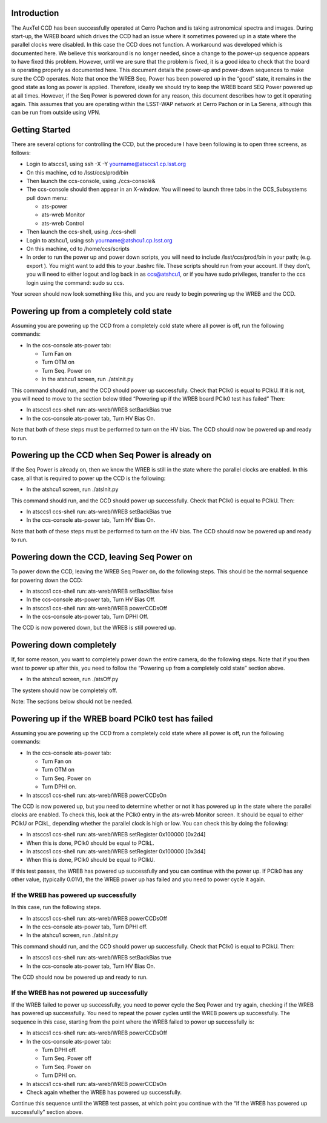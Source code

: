 .. raw:: latex

   \vspace{-15mm}

.. raw:: latex

   \maketitle

.. raw:: latex

   \vspace{-5mm}

Introduction
============

The AuxTel CCD has been successfully operated at Cerro Pachon and is
taking astronomical spectra and images. During start-up, the WREB board
which drives the CCD had an issue where it sometimes powered up in a
state where the parallel clocks were disabled. In this case the CCD does
not function. A workaround was developed which is documented here. We
believe this workaround is no longer needed, since a change to the
power-up sequence appears to have fixed this problem. However, until we
are sure that the problem is fixed, it is a good idea to check that the
board is operating properly as documented here. This document details
the power-up and power-down sequences to make sure the CCD operates.
Note that once the WREB Seq. Power has been powered up in the “good”
state, it remains in the good state as long as power is applied.
Therefore, ideally we should try to keep the WREB board SEQ Power
powered up at all times. However, if the Seq Power is powered down for
any reason, this document describes how to get it operating again. This
assumes that you are operating within the LSST-WAP network at Cerro
Pachon or in La Serena, although this can be run from outside using VPN.

Getting Started
===============

There are several options for controlling the CCD, but the procedure I
have been following is to open three screens, as follows:

-  Login to atsccs1, using ssh -X -Y yourname@atsccs1.cp.lsst.org

-  On this machine, cd to /lsst/ccs/prod/bin

-  Then launch the ccs-console, using ./ccs-console&

-  The ccs-console should then appear in an X-window. You will need to
   launch three tabs in the CCS_Subsystems pull down menu:

   -  ats-power

   -  ats-wreb Monitor

   -  ats-wreb Control

-  Then launch the ccs-shell, using ./ccs-shell

-  Login to atshcu1, using ssh yourname@atshcu1.cp.lsst.org

-  On this machine, cd to /home/ccs/scripts

-  In order to run the power up and power down scripts, you will need to
   include /lsst/ccs/prod/bin in your path; (e.g. export ). You might
   want to add this to your .bashrc file. These scripts should run from
   your account. If they don’t, you will need to either logout and log
   back in as ccs@atshcu1, or if you have sudo privileges, transfer to
   the ccs login using the command: sudo su ccs.

Your screen should now look something like this, and you are ready to
begin powering up the WREB and the CCD.

|image|

Powering up from a completely cold state
========================================

Assuming you are powering up the CCD from a completely cold state where
all power is off, run the following commands:

-  In the ccs-console ats-power tab:

   -  Turn Fan on

   -  Turn OTM on

   -  Turn Seq. Power on

   -  In the atshcu1 screen, run ./atsInit.py

This command should run, and the CCD should power up successfully. Check
that PClk0 is equal to PClkU. If it is not, you will need to move to the
section below titled “Powering up if the WREB board PClk0 test has
failed” Then:

-  In atsccs1 ccs-shell run: ats-wreb/WREB setBackBias true

-  In the ccs-console ats-power tab, Turn HV Bias On.

Note that both of these steps must be performed to turn on the HV bias.
The CCD should now be powered up and ready to run.

Powering up the CCD when Seq Power is already on
================================================

If the Seq Power is already on, then we know the WREB is still in the
state where the parallel clocks are enabled. In this case, all that is
required to power up the CCD is the following:

-  In the atshcu1 screen, run ./atsInit.py

This command should run, and the CCD should power up successfully. Check
that PClk0 is equal to PClkU. Then:

-  In atsccs1 ccs-shell run: ats-wreb/WREB setBackBias true

-  In the ccs-console ats-power tab, Turn HV Bias On.

Note that both of these steps must be performed to turn on the HV bias.
The CCD should now be powered up and ready to run.

Powering down the CCD, leaving Seq Power on
===========================================

To power down the CCD, leaving the WREB Seq Power on, do the following
steps. This should be the normal sequence for powering down the CCD:

-  In atsccs1 ccs-shell run: ats-wreb/WREB setBackBias false

-  In the ccs-console ats-power tab, Turn HV Bias Off.

-  In atsccs1 ccs-shell run: ats-wreb/WREB powerCCDsOff

-  In the ccs-console ats-power tab, Turn DPHI Off.

The CCD is now powered down, but the WREB is still powered up.

Powering down completely
========================

If, for some reason, you want to completely power down the entire
camera, do the following steps. Note that if you then want to power up
after this, you need to follow the “Powering up from a completely cold
state” section above.

-  In the atshcu1 screen, run ./atsOff.py

The system should now be completely off.

.. raw:: latex

   \clearpage

Note: The sections below should not be needed.

Powering up if the WREB board PClk0 test has failed
===================================================

Assuming you are powering up the CCD from a completely cold state where
all power is off, run the following commands:

-  In the ccs-console ats-power tab:

   -  Turn Fan on

   -  Turn OTM on

   -  Turn Seq. Power on

   -  Turn DPHI on.

-  In atsccs1 ccs-shell run: ats-wreb/WREB powerCCDsOn

The CCD is now powered up, but you need to determine whether or not it
has powered up in the state where the parallel clocks are enabled. To
check this, look at the PClk0 entry in the ats-wreb Monitor screen. It
should be equal to either PClkU or PClkL, depending whether the parallel
clock is high or low. You can check this by doing the following:

-  In atsccs1 ccs-shell run: ats-wreb/WREB setRegister 0x100000 [0x2d4]

-  When this is done, PClk0 should be equal to PClkL.

-  In atsccs1 ccs-shell run: ats-wreb/WREB setRegister 0x100000 [0x3d4]

-  When this is done, PClk0 should be equal to PClkU.

If this test passes, the WREB has powered up successfully and you can
continue with the power up. If PClk0 has any other value, (typically
0.01V), the the WREB power up has failed and you need to power cycle it
again.

If the WREB has powered up successfully
---------------------------------------

In this case, run the following steps.

-  In atsccs1 ccs-shell run: ats-wreb/WREB powerCCDsOff

-  In the ccs-console ats-power tab, Turn DPHI off.

-  In the atshcu1 screen, run ./atsInit.py

This command should run, and the CCD should power up successfully. Check
that PClk0 is equal to PClkU. Then:

-  In atsccs1 ccs-shell run: ats-wreb/WREB setBackBias true

-  In the ccs-console ats-power tab, Turn HV Bias On.

The CCD should now be powered up and ready to run.

If the WREB has not powered up successfully
-------------------------------------------

If the WREB failed to power up successfully, you need to power cycle the
Seq Power and try again, checking if the WREB has powered up
successfully. You need to repeat the power cycles until the WREB powers
up successfully. The sequence in this case, starting from the point
where the WREB failed to power up successfully is:

-  In atsccs1 ccs-shell run: ats-wreb/WREB powerCCDsOff

-  In the ccs-console ats-power tab:

   -  Turn DPHI off.

   -  Turn Seq. Power off

   -  Turn Seq. Power on

   -  Turn DPHI on.

-  In atsccs1 ccs-shell run: ats-wreb/WREB powerCCDsOn

-  Check again whether the WREB has powered up successfully.

Continue this sequence until the WREB test passes, at which point you
continue with the “If the WREB has powered up successfully” section
above.

.. |image| image:: Screens.png
   :width: 99.0%
